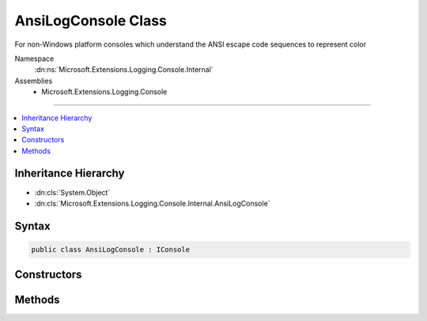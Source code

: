 

AnsiLogConsole Class
====================






For non-Windows platform consoles which understand the ANSI escape code sequences to represent color


Namespace
    :dn:ns:`Microsoft.Extensions.Logging.Console.Internal`
Assemblies
    * Microsoft.Extensions.Logging.Console

----

.. contents::
   :local:



Inheritance Hierarchy
---------------------


* :dn:cls:`System.Object`
* :dn:cls:`Microsoft.Extensions.Logging.Console.Internal.AnsiLogConsole`








Syntax
------

.. code-block:: csharp

    public class AnsiLogConsole : IConsole








.. dn:class:: Microsoft.Extensions.Logging.Console.Internal.AnsiLogConsole
    :hidden:

.. dn:class:: Microsoft.Extensions.Logging.Console.Internal.AnsiLogConsole

Constructors
------------

.. dn:class:: Microsoft.Extensions.Logging.Console.Internal.AnsiLogConsole
    :noindex:
    :hidden:

    
    .. dn:constructor:: Microsoft.Extensions.Logging.Console.Internal.AnsiLogConsole.AnsiLogConsole(Microsoft.Extensions.Logging.Console.Internal.IAnsiSystemConsole)
    
        
    
        
        :type systemConsole: Microsoft.Extensions.Logging.Console.Internal.IAnsiSystemConsole
    
        
        .. code-block:: csharp
    
            public AnsiLogConsole(IAnsiSystemConsole systemConsole)
    

Methods
-------

.. dn:class:: Microsoft.Extensions.Logging.Console.Internal.AnsiLogConsole
    :noindex:
    :hidden:

    
    .. dn:method:: Microsoft.Extensions.Logging.Console.Internal.AnsiLogConsole.Flush()
    
        
    
        
        .. code-block:: csharp
    
            public void Flush()
    
    .. dn:method:: Microsoft.Extensions.Logging.Console.Internal.AnsiLogConsole.Write(System.String, System.Nullable<System.ConsoleColor>, System.Nullable<System.ConsoleColor>)
    
        
    
        
        :type message: System.String
    
        
        :type background: System.Nullable<System.Nullable`1>{System.ConsoleColor<System.ConsoleColor>}
    
        
        :type foreground: System.Nullable<System.Nullable`1>{System.ConsoleColor<System.ConsoleColor>}
    
        
        .. code-block:: csharp
    
            public void Write(string message, ConsoleColor? background, ConsoleColor? foreground)
    
    .. dn:method:: Microsoft.Extensions.Logging.Console.Internal.AnsiLogConsole.WriteLine(System.String, System.Nullable<System.ConsoleColor>, System.Nullable<System.ConsoleColor>)
    
        
    
        
        :type message: System.String
    
        
        :type background: System.Nullable<System.Nullable`1>{System.ConsoleColor<System.ConsoleColor>}
    
        
        :type foreground: System.Nullable<System.Nullable`1>{System.ConsoleColor<System.ConsoleColor>}
    
        
        .. code-block:: csharp
    
            public void WriteLine(string message, ConsoleColor? background, ConsoleColor? foreground)
    

